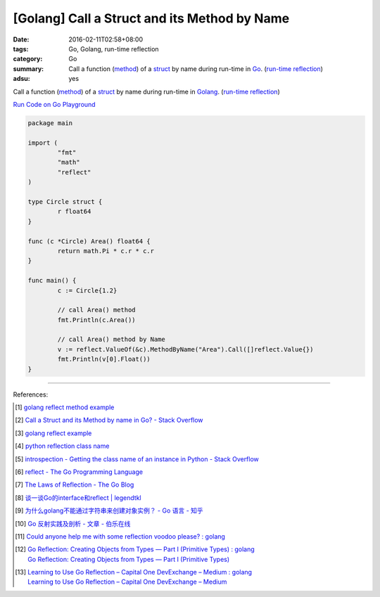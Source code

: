 [Golang] Call a Struct and its Method by Name
#############################################

:date: 2016-02-11T02:58+08:00
:tags: Go, Golang, run-time reflection
:category: Go
:summary: Call a function (method_) of a struct_ by name during run-time in Go_.
          (`run-time reflection`_)
:adsu: yes

Call a function (method_) of a struct_ by name during run-time in Golang_.
(`run-time reflection`_)

`Run Code on Go Playground <https://play.golang.org/p/xeKdS7sh8E>`_

.. code-block:: go

  package main

  import (
          "fmt"
          "math"
          "reflect"
  )

  type Circle struct {
          r float64
  }

  func (c *Circle) Area() float64 {
          return math.Pi * c.r * c.r
  }

  func main() {
          c := Circle{1.2}

          // call Area() method
          fmt.Println(c.Area())

          // call Area() method by Name
          v := reflect.ValueOf(&c).MethodByName("Area").Call([]reflect.Value{})
          fmt.Println(v[0].Float())
  }

.. adsu:: 2

----

References:

.. [1] `golang reflect method example <https://www.google.com/search?q=golang+reflect+method+example>`_

.. [2] `Call a Struct and its Method by name in Go? - Stack Overflow <http://stackoverflow.com/questions/8103617/call-a-struct-and-its-method-by-name-in-go>`_

.. [3] `golang reflect example <https://www.google.com/search?q=golang+reflect+example>`_

.. [4] `python reflection class name <https://www.google.com/search?q=python+reflection+class+name>`_

.. [5] `introspection - Getting the class name of an instance in Python - Stack Overflow <http://stackoverflow.com/questions/510972/getting-the-class-name-of-an-instance-in-python>`_

.. [6] `reflect - The Go Programming Language <https://golang.org/pkg/reflect/>`_

.. [7] `The Laws of Reflection - The Go Blog <http://blog.golang.org/laws-of-reflection>`_

.. [8] `谈一谈Go的interface和reflect | legendtkl <http://legendtkl.com/2015/11/28/go-interface-reflect/>`_

.. [9] `为什么golang不能通过字符串来创建对象实例？ - Go 语言 - 知乎 <https://www.zhihu.com/question/25580049>`_

.. [10] `Go 反射实践及剖析 - 文章 - 伯乐在线 <http://blog.jobbole.com/108601/>`_
.. [11] `Could anyone help me with some reflection voodoo please? : golang <https://www.reddit.com/r/golang/comments/66qwet/could_anyone_help_me_with_some_reflection_voodoo/>`_
.. [12] | `Go Reflection: Creating Objects from Types — Part I (Primitive Types) : golang <https://www.reddit.com/r/golang/comments/7l4boc/go_reflection_creating_objects_from_types_part_i/>`_
        | `Go Reflection: Creating Objects from Types — Part I (Primitive Types) <https://medium.com/kokster/go-reflection-creating-objects-from-types-part-i-primitive-types-6119e3737f5d>`_
.. [13] | `Learning to Use Go Reflection – Capital One DevExchange – Medium : golang <https://www.reddit.com/r/golang/comments/7rjt1h/learning_to_use_go_reflection_capital_one/>`_
        | `Learning to Use Go Reflection – Capital One DevExchange – Medium <https://medium.com/capital-one-developers/learning-to-use-go-reflection-822a0aed74b7>`_

.. _Go: https://golang.org/
.. _Golang: https://golang.org/
.. _struct: https://tour.golang.org/moretypes/2
.. _method: https://tour.golang.org/methods/1
.. _run-time reflection: http://blog.golang.org/laws-of-reflection
